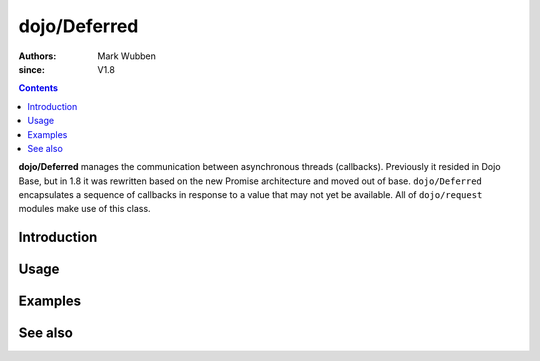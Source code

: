 .. _dojo/Deferred:

=============
dojo/Deferred
=============

:authors: Mark Wubben
:since: V1.8

.. contents ::
    :depth: 2

**dojo/Deferred** manages the communication between asynchronous threads (callbacks). Previously it resided in Dojo
Base, but in 1.8 it was rewritten based on the new Promise architecture and moved out of base. ``dojo/Deferred``
encapsulates a sequence of callbacks in response to a value that may not yet be available. All of ``dojo/request``
modules make use of this class.

Introduction
============

Usage
=====

Examples
========

See also
========
